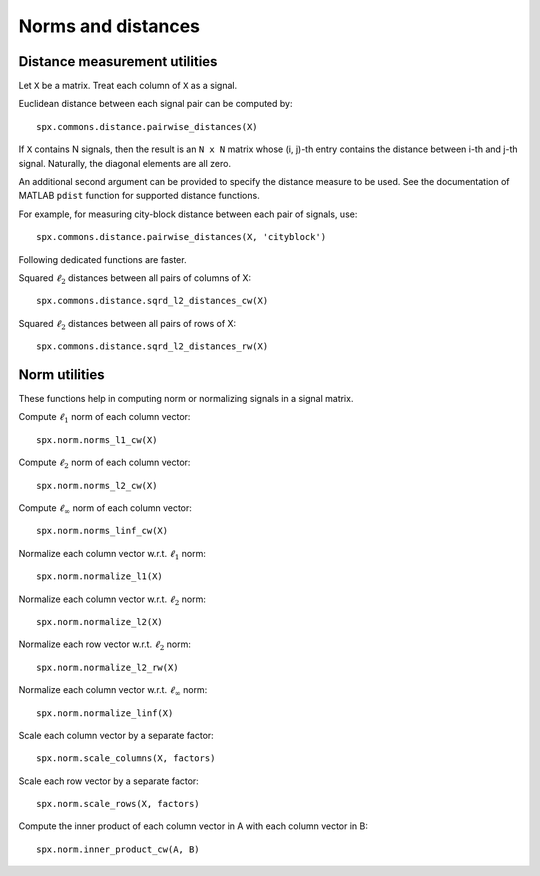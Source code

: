 Norms and distances
==================================

.. highlight:: matlab


Distance measurement utilities
---------------------------------------------------

Let ``X`` be a matrix. Treat each column of ``X``
as a signal.

Euclidean distance between each signal pair can be computed by::

    spx.commons.distance.pairwise_distances(X)

If ``X`` contains N signals, then the result 
is an ``N x N`` matrix whose (i, j)-th entry
contains the distance between i-th and j-th
signal. Naturally, the diagonal elements are all 
zero.

An additional second argument can be
provided to specify the distance measure
to be used. See the documentation of
MATLAB ``pdist`` function for supported
distance functions.

For example, for measuring city-block
distance between each pair of signals, use::

    spx.commons.distance.pairwise_distances(X, 'cityblock')



Following dedicated functions are faster.

Squared :math:`\ell_2` distances between all pairs
of columns of X::

    spx.commons.distance.sqrd_l2_distances_cw(X)


Squared :math:`\ell_2` distances between all pairs
of rows of X::

    spx.commons.distance.sqrd_l2_distances_rw(X)


Norm utilities
---------------------------------------------------

These functions help in computing norm or
normalizing signals in a signal matrix.

Compute :math:`\ell_1` norm of each column vector::

    spx.norm.norms_l1_cw(X)


Compute :math:`\ell_2` norm of each column vector::

    spx.norm.norms_l2_cw(X)
    

Compute :math:`\ell_{\infty}` norm of each column vector::

    spx.norm.norms_linf_cw(X)
    

Normalize each column vector w.r.t. :math:`\ell_1` norm::

    spx.norm.normalize_l1(X)
    
Normalize each column vector w.r.t. :math:`\ell_2` norm::

    spx.norm.normalize_l2(X)
    
Normalize each row vector w.r.t. :math:`\ell_2` norm::

    spx.norm.normalize_l2_rw(X)
    
Normalize each column vector w.r.t. :math:`\ell_{\infty}` norm::

    spx.norm.normalize_linf(X)
    

Scale each column vector by a separate factor::

    spx.norm.scale_columns(X, factors)
    
Scale each row vector by a separate factor::
    
    spx.norm.scale_rows(X, factors)
    
Compute  the inner product of each column vector in A
with each column vector in B::

    spx.norm.inner_product_cw(A, B)


